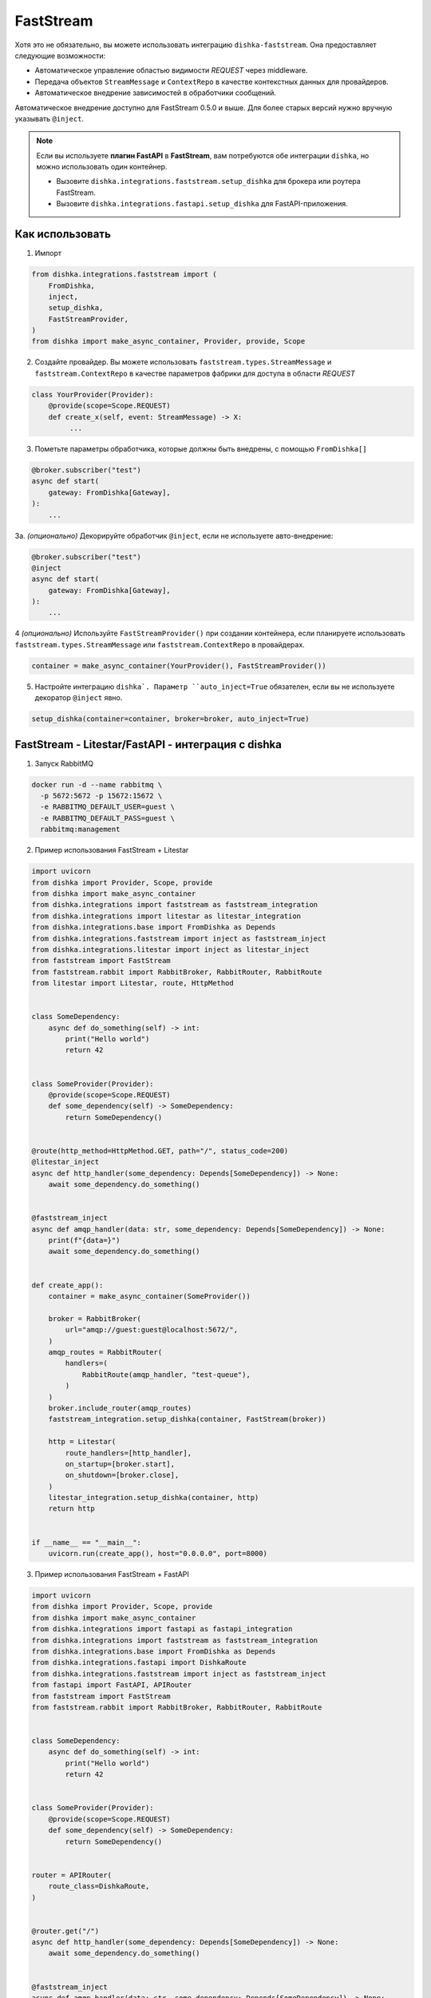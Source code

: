 .. _ru-faststream:

FastStream
===========================================

Хотя это не обязательно, вы можете использовать интеграцию ``dishka-faststream``. Она предоставляет следующие возможности:

* Автоматическое управление областью видимости *REQUEST* через middleware.
* Передача объектов ``StreamMessage`` и ``ContextRepo`` в качестве контекстных данных для провайдеров.
* Автоматическое внедрение зависимостей в обработчики сообщений.

Автоматическое внедрение доступно для FastStream 0.5.0 и выше. Для более старых версий нужно вручную указывать ``@inject``.

.. note::

    Если вы используете **плагин FastAPI** в **FastStream**, вам потребуются обе интеграции ``dishka``, но можно использовать один контейнер.

    * Вызовите ``dishka.integrations.faststream.setup_dishka`` для брокера или роутера FastStream.
    * Вызовите ``dishka.integrations.fastapi.setup_dishka`` для FastAPI-приложения.


Как использовать
********************

1. Импорт

..  code-block:: python

    from dishka.integrations.faststream import (
        FromDishka,
        inject,
        setup_dishka,
        FastStreamProvider,
    )
    from dishka import make_async_container, Provider, provide, Scope

2. Создайте провайдер. Вы можете использовать ``faststream.types.StreamMessage`` и ``faststream.ContextRepo`` в качестве параметров фабрики для доступа в области *REQUEST*

.. code-block:: python

    class YourProvider(Provider):
        @provide(scope=Scope.REQUEST)
        def create_x(self, event: StreamMessage) -> X:
             ...

3. Пометьте параметры обработчика, которые должны быть внедрены, с помощью ``FromDishka[]``

.. code-block:: python

    @broker.subscriber("test")
    async def start(
        gateway: FromDishka[Gateway],
    ):
        ...

3a. *(опционально)* Декорируйте обработчик ``@inject``, если не используете авто-внедрение:

.. code-block:: python

    @broker.subscriber("test")
    @inject
    async def start(
        gateway: FromDishka[Gateway],
    ):
        ...

4 *(опционально)*  Используйте ``FastStreamProvider()`` при создании контейнера, если планируете использовать ``faststream.types.StreamMessage`` или ``faststream.ContextRepo`` в провайдерах.

.. code-block:: python

    container = make_async_container(YourProvider(), FastStreamProvider())

5. Настройте интеграцию ``dishka`. Параметр ``auto_inject=True`` обязателен, если вы не используете декоратор ``@inject`` явно.

.. code-block:: python

    setup_dishka(container=container, broker=broker, auto_inject=True)


FastStream - Litestar/FastAPI - интеграция с dishka
*************************************************************

1. Запуск RabbitMQ

.. code-block:: shell

    docker run -d --name rabbitmq \
      -p 5672:5672 -p 15672:15672 \
      -e RABBITMQ_DEFAULT_USER=guest \
      -e RABBITMQ_DEFAULT_PASS=guest \
      rabbitmq:management

2. Пример использования FastStream + Litestar

.. code-block:: python

    import uvicorn
    from dishka import Provider, Scope, provide
    from dishka import make_async_container
    from dishka.integrations import faststream as faststream_integration
    from dishka.integrations import litestar as litestar_integration
    from dishka.integrations.base import FromDishka as Depends
    from dishka.integrations.faststream import inject as faststream_inject
    from dishka.integrations.litestar import inject as litestar_inject
    from faststream import FastStream
    from faststream.rabbit import RabbitBroker, RabbitRouter, RabbitRoute
    from litestar import Litestar, route, HttpMethod


    class SomeDependency:
        async def do_something(self) -> int:
            print("Hello world")
            return 42


    class SomeProvider(Provider):
        @provide(scope=Scope.REQUEST)
        def some_dependency(self) -> SomeDependency:
            return SomeDependency()


    @route(http_method=HttpMethod.GET, path="/", status_code=200)
    @litestar_inject
    async def http_handler(some_dependency: Depends[SomeDependency]) -> None:
        await some_dependency.do_something()


    @faststream_inject
    async def amqp_handler(data: str, some_dependency: Depends[SomeDependency]) -> None:
        print(f"{data=}")
        await some_dependency.do_something()


    def create_app():
        container = make_async_container(SomeProvider())

        broker = RabbitBroker(
            url="amqp://guest:guest@localhost:5672/",
        )
        amqp_routes = RabbitRouter(
            handlers=(
                RabbitRoute(amqp_handler, "test-queue"),
            )
        )
        broker.include_router(amqp_routes)
        faststream_integration.setup_dishka(container, FastStream(broker))

        http = Litestar(
            route_handlers=[http_handler],
            on_startup=[broker.start],
            on_shutdown=[broker.close],
        )
        litestar_integration.setup_dishka(container, http)
        return http


    if __name__ == "__main__":
        uvicorn.run(create_app(), host="0.0.0.0", port=8000)

3. Пример использования FastStream + FastAPI

.. code-block:: python

    import uvicorn
    from dishka import Provider, Scope, provide
    from dishka import make_async_container
    from dishka.integrations import fastapi as fastapi_integration
    from dishka.integrations import faststream as faststream_integration
    from dishka.integrations.base import FromDishka as Depends
    from dishka.integrations.fastapi import DishkaRoute
    from dishka.integrations.faststream import inject as faststream_inject
    from fastapi import FastAPI, APIRouter
    from faststream import FastStream
    from faststream.rabbit import RabbitBroker, RabbitRouter, RabbitRoute


    class SomeDependency:
        async def do_something(self) -> int:
            print("Hello world")
            return 42


    class SomeProvider(Provider):
        @provide(scope=Scope.REQUEST)
        def some_dependency(self) -> SomeDependency:
            return SomeDependency()


    router = APIRouter(
        route_class=DishkaRoute,
    )


    @router.get("/")
    async def http_handler(some_dependency: Depends[SomeDependency]) -> None:
        await some_dependency.do_something()


    @faststream_inject
    async def amqp_handler(data: str, some_dependency: Depends[SomeDependency]) -> None:
        print(f"{data=}")
        await some_dependency.do_something()


    def create_app():
        container = make_async_container(SomeProvider())

        broker = RabbitBroker(
            url="amqp://guest:guest@localhost:5672/",
        )
        amqp_routes = RabbitRouter(
            handlers=(
                RabbitRoute(amqp_handler, "test-queue"),
            )
        )
        broker.include_router(amqp_routes)
        faststream_integration.setup_dishka(container, FastStream(broker))

        http = FastAPI(
            on_startup=[broker.start],
            on_shutdown=[broker.close],
        )
        http.include_router(router)
        fastapi_integration.setup_dishka(container, http)
        return http


    if __name__ == "__main__":
        uvicorn.run(create_app(), host="0.0.0.0", port=8000)


Тестирование FastStream с dishka
*******************************************

Простой пример

.. code-block:: python

    from collections.abc import AsyncIterator

    import pytest
    from dishka import AsyncContainer, make_async_container
    from dishka import Provider, Scope, provide
    from dishka.integrations import faststream as faststream_integration
    from dishka.integrations.base import FromDishka as Depends
    from faststream import FastStream, TestApp
    from faststream.rabbit import RabbitBroker, TestRabbitBroker, RabbitRouter

    router = RabbitRouter()


    @router.subscriber("test-queue")
    async def handler(msg: str, some_dependency: Depends[int]) -> int:
        print(f"{msg=}")
        return some_dependency


    @pytest.fixture
    async def broker() -> RabbitBroker:
        broker = RabbitBroker()
        broker.include_router(router)
        return broker


    @pytest.fixture
    def mock_provider() -> Provider:
        class MockProvider(Provider):
            @provide(scope=Scope.REQUEST)
            async def get_some_dependency(self) -> int:
                return 42

        return MockProvider()


    @pytest.fixture
    def container(mock_provider: Provider) -> AsyncContainer:
        return make_async_container(mock_provider)


    @pytest.fixture
    async def app(broker: RabbitBroker, container: AsyncContainer) -> FastStream:
        app = FastStream(broker)
        faststream_integration.setup_dishka(container, app, auto_inject=True)
        return FastStream(broker)


    @pytest.fixture
    async def client(app: FastStream) -> AsyncIterator[RabbitBroker]:
        async with TestRabbitBroker(app.broker) as br, TestApp(app):
            yield br


    @pytest.mark.asyncio
    async def test_handler(client: RabbitBroker) -> None:
        result = await client.request("hello", "test-queue")
        assert await result.decode() == 42
